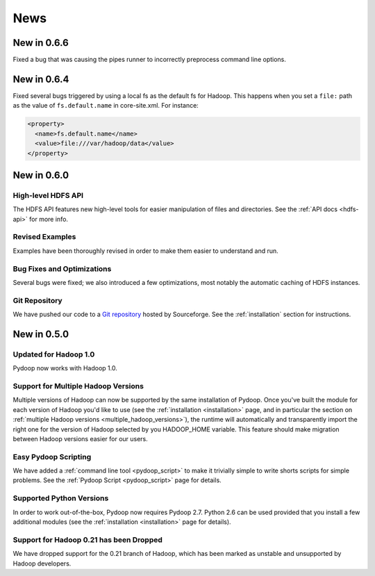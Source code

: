 .. _news:

News
====

New in 0.6.6
------------

Fixed a bug that was causing the pipes runner to incorrectly preprocess
command line options.


New in 0.6.4
------------

Fixed several bugs triggered by using a local fs as the default fs for
Hadoop.  This happens when you set a ``file:`` path as the value of
``fs.default.name`` in core-site.xml.  For instance:

.. code-block:: xml

  <property>
    <name>fs.default.name</name>
    <value>file:///var/hadoop/data</value>
  </property>


New in 0.6.0
------------

High-level HDFS API
+++++++++++++++++++

The HDFS API features new high-level tools for easier manipulation of
files and directories. See the :ref:`API docs <hdfs-api>` for more
info.

Revised Examples
++++++++++++++++

Examples have been thoroughly revised in order to make them easier to
understand and run.

Bug Fixes and Optimizations
+++++++++++++++++++++++++++

Several bugs were fixed; we also introduced a few optimizations, most
notably the automatic caching of HDFS instances.

Git Repository
++++++++++++++

We have pushed our code to a `Git repository
<http://pydoop.git.sourceforge.net/git/gitweb.cgi?p=pydoop/pydoop>`_
hosted by Sourceforge.  See the :ref:`installation` section for
instructions.


New in 0.5.0
------------

Updated for Hadoop 1.0
++++++++++++++++++++++

Pydoop now works with Hadoop 1.0.

Support for Multiple Hadoop Versions
++++++++++++++++++++++++++++++++++++++

Multiple versions of Hadoop can now be supported by the same installation of 
Pydoop.  Once you've built the module for each version of Hadoop you'd like to
use (see the :ref:`installation <installation>` page, and in particular the
section on :ref:`multiple Hadoop versions <multiple_hadoop_versions>`), the 
runtime will automatically and transparently import the right one for the 
version of Hadoop selected by you HADOOP_HOME variable.  This feature should 
make migration between Hadoop versions easier for our users.

Easy Pydoop Scripting
+++++++++++++++++++++

We have added a :ref:`command line tool <pydoop_script>` to make it
trivially simple to write shorts scripts for simple problems.  See the
:ref:`Pydoop Script <pydoop_script>` page for details.

Supported Python Versions
+++++++++++++++++++++++++

In order to work out-of-the-box, Pydoop now requires Pydoop 2.7.
Python 2.6 can be used provided that you install a few additional
modules (see the :ref:`installation <installation>` page for details).

Support for Hadoop 0.21 has been Dropped
++++++++++++++++++++++++++++++++++++++++

We have dropped support for the 0.21 branch of Hadoop, which has been
marked as unstable and unsupported by Hadoop developers.
